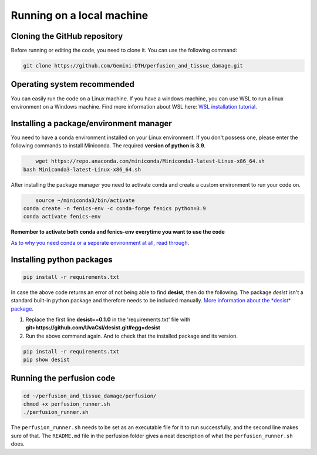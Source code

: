 Running on a local machine
==========================

Cloning the GitHub repository
-----------------------------

Before running or editing the code, you need to clone it. You can use the following command:

.. code-block:: bash

    git clone https://github.com/Gemini-DTH/perfusion_and_tissue_damage.git


Operating system recommended
----------------------------

You can easily run the code on a Linux machine. If you have a windows machine, you can use WSL to run a linux
environment on a Windows machine. Find more information about WSL here:
`WSL installation tutorial <https://learn.microsoft.com/en-us/windows/wsl/install>`_.

Installing a package/environment manager
----------------------------------------

You need to have a conda environment installed on your Linux environment. If you don't possess one, please enter the
following commands to install Miniconda. The required **version of python is 3.9**.

.. code-block:: bash
    	
   	wget https://repo.anaconda.com/miniconda/Miniconda3-latest-Linux-x86_64.sh
    bash Miniconda3-latest-Linux-x86_64.sh
        
After installing the package manager you need to activate conda and create a custom environment to run your code on.

.. code-block:: bash
    	
  	source ~/miniconda3/bin/activate
    conda create -n fenics-env -c conda-forge fenics python=3.9
    conda activate fenics-env

**Remember to activate both conda and fenics-env everytime you want to use the code**

`As to why you need conda or a seperate environment at all, read through <https://www.anaconda.com/docs/tools/working-with-conda/environments>`_.

Installing python packages
--------------------------

.. code-block:: bash

    pip install -r requirements.txt

In case the above code returns an error of not being able to find **desist**, then do the following.
The package *desist* isn't a standard built-in python package and therefore needs to be included manually. 
`More information about the *desist* package <https://github.com/UvaCsl/desist>`_.

1. Replace the first line **desist==0.1.0** in the 'requirements.txt' file with **git+https://github.com/UvaCsl/desist.git#egg=desist**
2. Run the above command again. And to check that the installed package and its version.

.. code-block:: bash
    	
  	pip install -r requirements.txt
  	pip show desist

Running the perfusion code
---------------------------


.. code-block:: bash

	cd ~/perfusion_and_tissue_damage/perfusion/
	chmod +x perfusion_runner.sh
	./perfusion_runner.sh
	
The ``perfusion_runner.sh`` needs to be set as an executable file for it to run successfully, and the second line makes sure of that. The ``README.md`` file in the perfusion folder gives a neat description of what the ``perfusion_runner.sh`` does.
